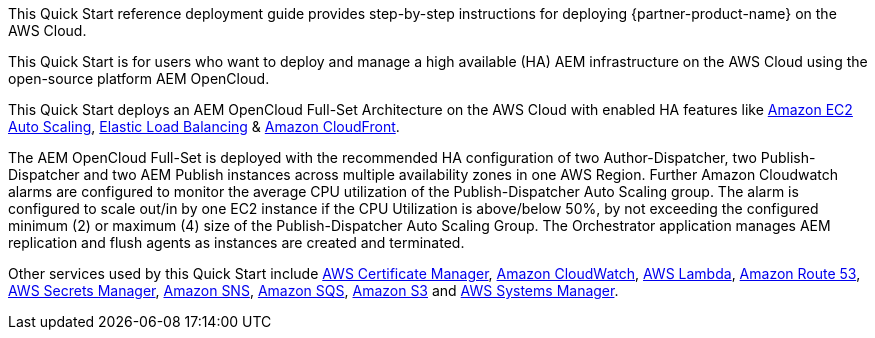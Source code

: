 // Replace the content in <>
// Identify your target audience and explain how/why they would use this Quick Start.
//Avoid borrowing text from third-party websites (copying text from AWS service documentation is fine). Also, avoid marketing-speak, focusing instead on the technical aspect.

This Quick Start reference deployment guide provides step-by-step instructions for deploying {partner-product-name} on the AWS Cloud.

This Quick Start is for users who want to deploy and manage a high available (HA) AEM infrastructure on the AWS Cloud using the open-source platform AEM OpenCloud.

This Quick Start deploys an AEM OpenCloud Full-Set Architecture on the AWS Cloud with enabled HA features like https://docs.aws.amazon.com/autoscaling/ec2/userguide/what-is-amazon-ec2-auto-scaling.html[Amazon EC2 Auto Scaling^],
https://docs.aws.amazon.com/elasticloadbalancing/latest/classic/introduction.html[Elastic Load Balancing^] & https://docs.aws.amazon.com/AmazonCloudFront/latest/DeveloperGuide/Introduction.html[Amazon CloudFront^].

The AEM OpenCloud Full-Set is deployed with the recommended HA configuration of two Author-Dispatcher, two Publish-Dispatcher and two AEM Publish instances across multiple availability zones in one AWS Region.
Further Amazon Cloudwatch alarms are configured to monitor the average CPU utilization of the Publish-Dispatcher Auto Scaling group. The alarm is configured to scale out/in by one EC2 instance if the CPU Utilization is above/below 50%, by not exceeding the configured minimum (2) or maximum (4) size of the Publish-Dispatcher Auto Scaling Group. The Orchestrator application manages AEM replication and flush agents as instances are  created and terminated.

Other services used by this Quick Start include https://docs.aws.amazon.com/acm/latest/userguide/acm-overview.html[AWS Certificate Manager^], https://docs.aws.amazon.com/AmazonCloudWatch/latest/monitoring/WhatIsCloudWatch.html[Amazon CloudWatch^], https://docs.aws.amazon.com/lambda/latest/dg/welcome.html[AWS Lambda^], https://docs.aws.amazon.com/Route53/latest/DeveloperGuide/Welcome.html[Amazon Route 53^], https://docs.aws.amazon.com/secretsmanager/latest/userguide/intro.html[AWS Secrets Manager^], https://docs.aws.amazon.com/sns/latest/dg/welcome.html[Amazon SNS^], https://docs.aws.amazon.com/AWSSimpleQueueService/latest/SQSDeveloperGuide/welcome.html[Amazon SQS^], https://docs.aws.amazon.com/AmazonS3/latest/gsg/GetStartedWithS3.html[Amazon S3^] and https://docs.aws.amazon.com/systems-manager/latest/userguide/what-is-systems-manager.html[AWS Systems Manager^].

